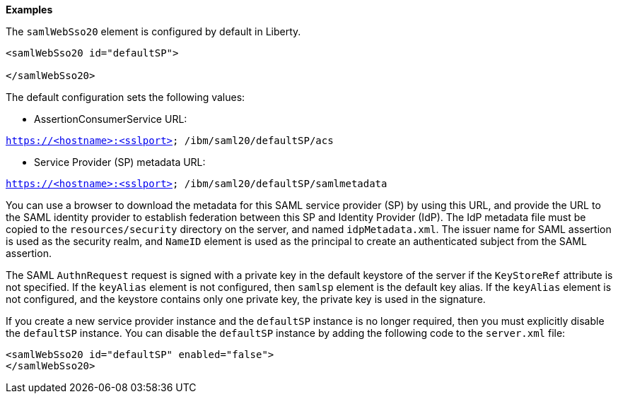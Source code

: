 **Examples**

The `samlWebSso20` element is configured by default in Liberty.

----
<samlWebSso20 id="defaultSP">

</samlWebSso20>
----

The default configuration sets the following values:

- AssertionConsumerService URL:

`https://<hostname>:<sslport> /ibm/saml20/defaultSP/acs`

- Service Provider (SP) metadata URL:

`https://<hostname>:<sslport> /ibm/saml20/defaultSP/samlmetadata`

You can use a browser to download the metadata for this SAML service provider (SP) by using this URL, and provide the URL to the SAML identity provider to establish federation between this SP and Identity Provider (IdP).
The IdP metadata file must be copied to the `resources/security` directory on the server, and named `idpMetadata.xml`.
The issuer name for SAML assertion is used as the security realm, and `NameID` element is used as the principal to create an authenticated subject from the SAML assertion.

The SAML `AuthnRequest` request is signed with a private key in the default keystore of the server if the `KeyStoreRef` attribute is not specified.
If the `keyAlias` element is not configured, then `samlsp` element is the default key alias.
If the `keyAlias` element is not configured, and the keystore contains only one private key, the private key is used in the signature.

If you create a new service provider instance and the `defaultSP` instance is no longer required, then you must explicitly disable the `defaultSP` instance.
You can disable the `defaultSP` instance by adding the following code to the `server.xml` file:

----
<samlWebSso20 id="defaultSP" enabled="false">
</samlWebSso20>
